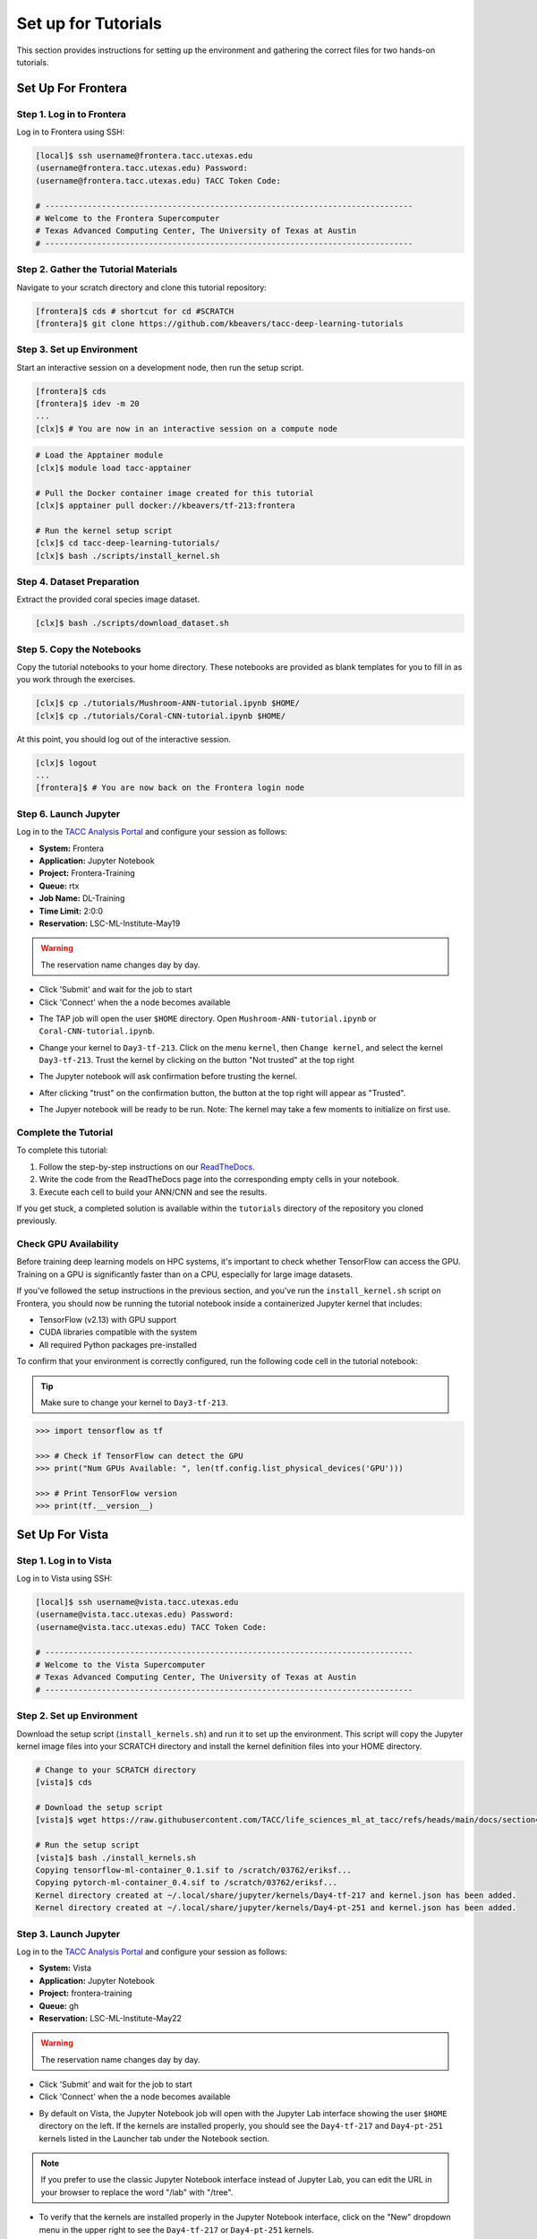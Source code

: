 Set up for Tutorials
====================

This section provides instructions for setting up the environment and gathering the correct files 
for two hands-on tutorials.


Set Up For Frontera
------------------- 


Step 1. Log in to Frontera
^^^^^^^^^^^^^^^^^^^^^^^^^^

Log in to Frontera using SSH:

.. code:: console

   [local]$ ssh username@frontera.tacc.utexas.edu
   (username@frontera.tacc.utexas.edu) Password: 
   (username@frontera.tacc.utexas.edu) TACC Token Code:

   # ------------------------------------------------------------------------------
   # Welcome to the Frontera Supercomputer
   # Texas Advanced Computing Center, The University of Texas at Austin
   # ------------------------------------------------------------------------------


Step 2. Gather the Tutorial Materials
^^^^^^^^^^^^^^^^^^^^^^^^^^^^^^^^^^^^^

Navigate to your scratch directory and clone this tutorial repository:

.. code:: console

   [frontera]$ cds # shortcut for cd #SCRATCH
   [frontera]$ git clone https://github.com/kbeavers/tacc-deep-learning-tutorials


Step 3. Set up Environment
^^^^^^^^^^^^^^^^^^^^^^^^^^

Start an interactive session on a development node, then run the setup script.

.. code:: console

   [frontera]$ cds
   [frontera]$ idev -m 20
   ...
   [clx]$ # You are now in an interactive session on a compute node

.. code:: console

   # Load the Apptainer module
   [clx]$ module load tacc-apptainer

   # Pull the Docker container image created for this tutorial
   [clx]$ apptainer pull docker://kbeavers/tf-213:frontera

   # Run the kernel setup script
   [clx]$ cd tacc-deep-learning-tutorials/
   [clx]$ bash ./scripts/install_kernel.sh


Step 4. Dataset Preparation
^^^^^^^^^^^^^^^^^^^^^^^^^^^

Extract the provided coral species image dataset.

.. code:: console

   [clx]$ bash ./scripts/download_dataset.sh


Step 5. Copy the Notebooks
^^^^^^^^^^^^^^^^^^^^^^^^^^

Copy the tutorial notebooks to your home directory. These notebooks are provided as blank templates
for you to fill in as you work through the exercises.

.. code:: console

   [clx]$ cp ./tutorials/Mushroom-ANN-tutorial.ipynb $HOME/
   [clx]$ cp ./tutorials/Coral-CNN-tutorial.ipynb $HOME/

At this point, you should log out of the interactive session.

.. code:: console

   [clx]$ logout
   ...
   [frontera]$ # You are now back on the Frontera login node


Step 6. Launch Jupyter
^^^^^^^^^^^^^^^^^^^^^^

Log in to the `TACC Analysis Portal <https://tap.tacc.utexas.edu/jobs/>`_ and configure your session
as follows:

* **System:** Frontera
* **Application:** Jupyter Notebook
* **Project:** Frontera-Training
* **Queue:** rtx
* **Job Name:** DL-Training
* **Time Limit:** 2:0:0
* **Reservation:** LSC-ML-Institute-May19

.. warning::

   The reservation name changes day by day.

.. image::  ./images/TAP_1.job_submittting.png
   :alt:  Figure 1. Submitting a job through TAP 

* Click 'Submit' and wait for the job to start
* Click 'Connect' when the a node becomes available

.. image::  ./images/TAP_2.job_connect.png
   :alt:  Figure 2 Submitting a job through TAP 
 
* The TAP job will open the user ``$HOME`` directory. Open ``Mushroom-ANN-tutorial.ipynb`` or
  ``Coral-CNN-tutorial.ipynb``.

.. image::  ./images/TAP_3.jupyter_HOME.png
   :alt:  Figure 3 TAP session will log into user $HOME 

* Change your kernel to ``Day3-tf-213``. Click on the menu ``kernel``, then ``Change kernel``, and select the kernel ``Day3-tf-213``. Trust the kernel by clicking on the button "Not trusted" at the top right 

.. image::  ./images/TAP_4.kernel_change.png
   :alt:  Figure 4 Changing the kernel version ant trust the kernel

* The Jupyter notebook will ask confirmation before trusting the kernel.

.. image::  ./images/TAP_5.jupyter.trusting.png
   :alt:  Figure 5 Kernel trusting confirmation

* After clicking "trust" on the confirmation button, the button at the top right will appear as "Trusted".

.. image::  ./images/TAP_6.jupyter.trusted.png
   :alt:  Figure 6 Kernel trusted

* The Jupyer notebook will be ready to be run. Note: The kernel may take a few moments to initialize on first use.


Complete the Tutorial
^^^^^^^^^^^^^^^^^^^^^

To complete this tutorial:

1. Follow the step-by-step instructions on our
   `ReadTheDocs <https://life-sciences-ml-at-tacc.readthedocs.io/en/latest/section3/overview.html>`_.
2. Write the code from the ReadTheDocs page into the corresponding empty cells in your notebook.
3. Execute each cell to build your ANN/CNN and see the results.

If you get stuck, a completed solution is available within the ``tutorials`` directory of the
repository you cloned previously.


Check GPU Availability
^^^^^^^^^^^^^^^^^^^^^^

Before training deep learning models on HPC systems, it's important to check whether TensorFlow can
access the GPU. Training on a GPU is significantly faster than on a CPU, especially for large image
datasets.

If you've followed the setup instructions in the previous section, and you've run the
``install_kernel.sh`` script on Frontera, you should now be running the tutorial notebook inside a
containerized Jupyter kernel that includes:

* TensorFlow (v2.13) with GPU support
* CUDA libraries compatible with the system 
* All required Python packages pre-installed

To confirm that your environment is correctly configured, run the following code cell in the
tutorial notebook:

.. tip::

   Make sure to change your kernel to ``Day3-tf-213``.

.. code-block:: python

   >>> import tensorflow as tf
   
   >>> # Check if TensorFlow can detect the GPU
   >>> print("Num GPUs Available: ", len(tf.config.list_physical_devices('GPU')))
   
   >>> # Print TensorFlow version
   >>> print(tf.__version__)


Set Up For Vista
---------------- 

Step 1. Log in to Vista
^^^^^^^^^^^^^^^^^^^^^^^

Log in to Vista using SSH:

.. code:: console

   [local]$ ssh username@vista.tacc.utexas.edu
   (username@vista.tacc.utexas.edu) Password: 
   (username@vista.tacc.utexas.edu) TACC Token Code:

   # ------------------------------------------------------------------------------
   # Welcome to the Vista Supercomputer
   # Texas Advanced Computing Center, The University of Texas at Austin
   # ------------------------------------------------------------------------------

Step 2. Set up Environment
^^^^^^^^^^^^^^^^^^^^^^^^^^

Download the setup script (``install_kernels.sh``) and run it to set up the environment. This script will copy the Jupyter
kernel image files into your SCRATCH directory and install the kernel definition files into your HOME directory.

.. code:: console

   # Change to your SCRATCH directory
   [vista]$ cds
   
   # Download the setup script
   [vista]$ wget https://raw.githubusercontent.com/TACC/life_sciences_ml_at_tacc/refs/heads/main/docs/section4/files/install_kernels.sh

   # Run the setup script
   [vista]$ bash ./install_kernels.sh
   Copying tensorflow-ml-container_0.1.sif to /scratch/03762/eriksf...
   Copying pytorch-ml-container_0.4.sif to /scratch/03762/eriksf...
   Kernel directory created at ~/.local/share/jupyter/kernels/Day4-tf-217 and kernel.json has been added.
   Kernel directory created at ~/.local/share/jupyter/kernels/Day4-pt-251 and kernel.json has been added.

Step 3. Launch Jupyter
^^^^^^^^^^^^^^^^^^^^^^

Log in to the `TACC Analysis Portal <https://tap.tacc.utexas.edu/jobs/>`_ and configure your session
as follows:

* **System:** Vista
* **Application:** Jupyter Notebook
* **Project:** frontera-training
* **Queue:** gh
* **Reservation:** LSC-ML-Institute-May22

.. warning::

   The reservation name changes day by day.

.. image::  ./images/TAP1_vista_job_submitting.png
   :alt:  Figure 1. Submitting a job through TAP 

* Click 'Submit' and wait for the job to start
* Click 'Connect' when the a node becomes available

.. image::  ./images/TAP2_vista_connect.png
   :alt:  Figure 2 Submitting a job through TAP 
 
* By default on Vista, the Jupyter Notebook job will open with the Jupyter Lab interface showing the user
  ``$HOME`` directory on the left. If the kernels are installed properly, you should see the
  ``Day4-tf-217`` and ``Day4-pt-251`` kernels listed in the Launcher tab under the Notebook section.

.. image::  ./images/TAP3_vista_jupyter_lab_home.png
   :alt:  Figure 3 Jupyter Lab interface showing user $HOME 

.. note::

   If you prefer to use the classic Jupyter Notebook interface instead of Jupyter Lab, you can edit the URL
   in your browser to replace the word "/lab" with "/tree". 

* To verify that the kernels are installed properly in the Jupyter Notebook interface, click on the "New" dropdown
  menu in the upper right to see the ``Day4-tf-217`` or ``Day4-pt-251`` kernels.

.. image::  ./images/TAP4_vista_jupyter_notebook_home.png
   :alt:  Figure 4 Jupyter Notebook interface showing user $HOME

* The Jupyter notebooks are now ready to be launched.

.. note::

   The kernel may take a few moments to initialize on first use.
